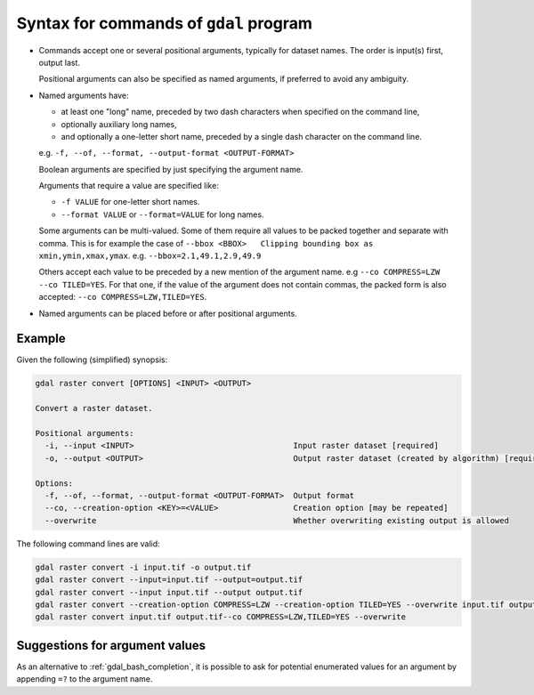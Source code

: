 .. _gdal_syntax:

================================================================================
Syntax for commands of ``gdal`` program
================================================================================

.. versionadded:: 3.11

* Commands accept one or several positional arguments, typically for dataset
  names. The order is input(s) first, output last.

  Positional arguments can also be specified as named arguments, if preferred
  to avoid any ambiguity.

* Named arguments have:

  - at least one "long" name, preceded by two dash characters when specified on
    the command line,

  - optionally auxiliary long names,

  - and optionally a one-letter short name, preceded by a single dash character
    on the command line.

  e.g. ``-f, --of, --format, --output-format <OUTPUT-FORMAT>``

  Boolean arguments are specified by just specifying the argument name.

  Arguments that require a value are specified like:

  - ``-f VALUE`` for one-letter short names.

  - ``--format VALUE`` or ``--format=VALUE`` for long names.

  Some arguments can be multi-valued. Some of them require all values to be
  packed together and separate with comma. This is for example the case of
  ``--bbox <BBOX>   Clipping bounding box as xmin,ymin,xmax,ymax``.
  e.g. ``--bbox=2.1,49.1,2.9,49.9``

  Others accept each value to be preceded by a new mention of the argument name.
  e.g ``--co COMPRESS=LZW --co TILED=YES``. For that one, if the value of the
  argument does not contain commas, the packed form is also accepted:
  ``--co COMPRESS=LZW,TILED=YES``.

* Named arguments can be placed before or after positional arguments.

Example
+++++++

Given the following (simplified) synopsis:

.. code-block::

    gdal raster convert [OPTIONS] <INPUT> <OUTPUT>

    Convert a raster dataset.

    Positional arguments:
      -i, --input <INPUT>                                  Input raster dataset [required]
      -o, --output <OUTPUT>                                Output raster dataset (created by algorithm) [required]

    Options:
      -f, --of, --format, --output-format <OUTPUT-FORMAT>  Output format
      --co, --creation-option <KEY>=<VALUE>                Creation option [may be repeated]
      --overwrite                                          Whether overwriting existing output is allowed


The following command lines are valid:

.. code-block::

    gdal raster convert -i input.tif -o output.tif
    gdal raster convert --input=input.tif --output=output.tif
    gdal raster convert --input input.tif --output output.tif
    gdal raster convert --creation-option COMPRESS=LZW --creation-option TILED=YES --overwrite input.tif output.tif
    gdal raster convert input.tif output.tif--co COMPRESS=LZW,TILED=YES --overwrite


Suggestions for argument values
+++++++++++++++++++++++++++++++

As an alternative to :ref:`gdal_bash_completion`, it is possible to ask for
potential enumerated values for an argument by appending ``=?`` to the argument name.

.. example::
   :title: Asking for the layer names of a vector dataset

   .. code-block:: bash

        gdal vector info my.gpkg --layer=?

   can return:

   .. code-block::

        ERROR 1: info: Potential values for argument 'layer' are:
        - towns
        - countries


.. example::
   :title: Asking for the allowed values of the resampling argument

   .. code-block:: bash

        gdal raster reproject --resampling=?

   returns:

   .. code-block::

        ERROR 1: reproject: Potential values for argument 'resampling' are:
        - nearest
        - bilinear
        - cubic
        - cubicspline
        - lanczos
        - average
        - rms
        - mode
        - min
        - max
        - med
        - q1
        - q3
        - sum
